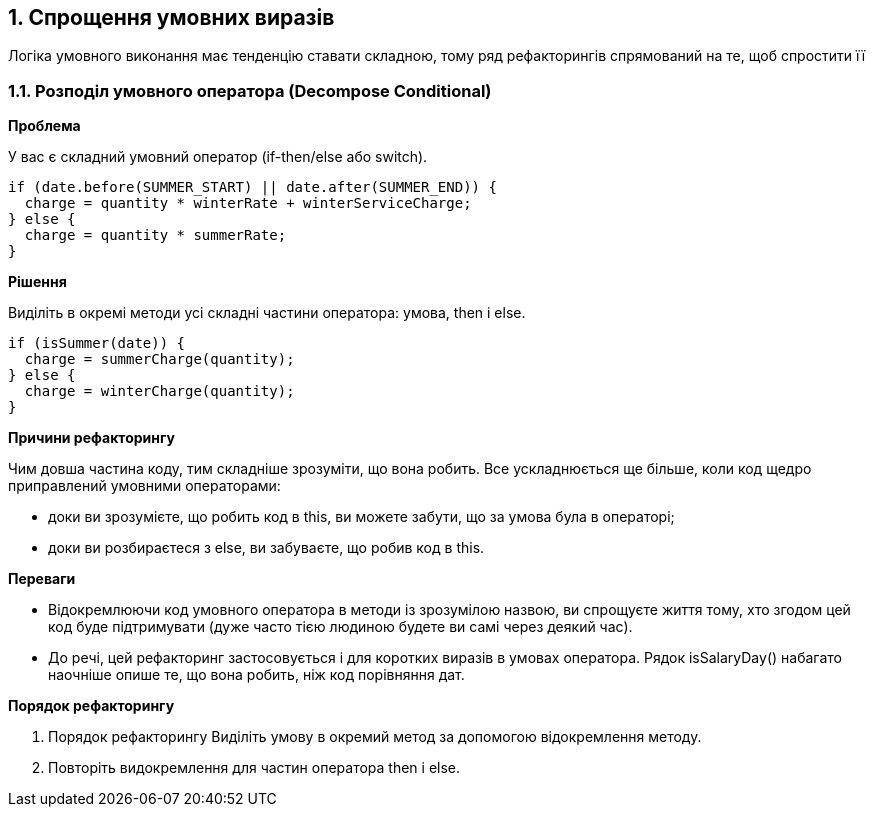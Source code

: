 == 1. Спрощення умовних виразів

Логіка умовного виконання має тенденцію ставати складною, тому ряд рефакторингів спрямований на те, щоб спростити її

=== 1.1. Розподіл умовного оператора (Decompose Conditional)

*Проблема*

У вас є складний умовний оператор (if-then/else або switch).

[source, java]
----
if (date.before(SUMMER_START) || date.after(SUMMER_END)) {
  charge = quantity * winterRate + winterServiceCharge;
} else {
  charge = quantity * summerRate;
}
----

*Рішення*

Виділіть в окремі методи усі складні частини оператора: умова, then і else.

[source, java]
----
if (isSummer(date)) {
  charge = summerCharge(quantity);
} else {
  charge = winterCharge(quantity);
}
----

*Причини рефакторингу*

Чим довша частина коду, тим складніше зрозуміти, що вона робить. Все ускладнюється ще більше, коли код щедро приправлений умовними операторами:

* доки ви зрозумієте, що робить код в this, ви можете забути, що за умова була в операторі;
* доки ви розбираєтеся з else, ви забуваєте, що робив код в this.

*Переваги*

* Відокремлюючи код умовного оператора в методи із зрозумілою назвою, ви спрощуєте життя тому, хто згодом цей код буде підтримувати (дуже часто тією людиною будете ви самі через деякий час).

* До речі, цей рефакторинг застосовується і для коротких виразів в умовах оператора. Рядок isSalaryDay() набагато наочніше опише те, що вона робить, ніж код порівняння дат.

*Порядок рефакторингу*

. Порядок рефакторингу
Виділіть умову в окремий метод за допомогою відокремлення методу.

. Повторіть видокремлення для частин оператора then і else.